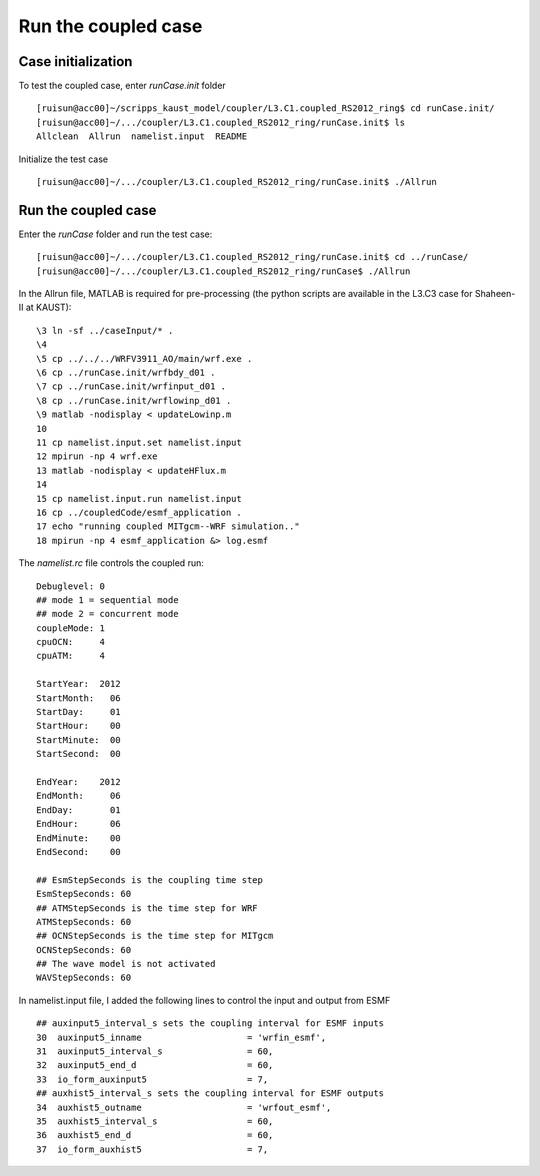 .. _test_cpl:

####################
Run the coupled case
####################

Case initialization
===================

To test the coupled case, enter *runCase.init* folder ::

  [ruisun@acc00]~/scripps_kaust_model/coupler/L3.C1.coupled_RS2012_ring$ cd runCase.init/
  [ruisun@acc00]~/.../coupler/L3.C1.coupled_RS2012_ring/runCase.init$ ls
  Allclean  Allrun  namelist.input  README

Initialize the test case ::

  [ruisun@acc00]~/.../coupler/L3.C1.coupled_RS2012_ring/runCase.init$ ./Allrun

Run the coupled case
====================

Enter the *runCase* folder and run the test case::

  [ruisun@acc00]~/.../coupler/L3.C1.coupled_RS2012_ring/runCase.init$ cd ../runCase/
  [ruisun@acc00]~/.../coupler/L3.C1.coupled_RS2012_ring/runCase$ ./Allrun

In the Allrun file, MATLAB is required for pre-processing (the python scripts
are available in the L3.C3 case for Shaheen-II at KAUST)::

  \3 ln -sf ../caseInput/* .
  \4 
  \5 cp ../../../WRFV3911_AO/main/wrf.exe .
  \6 cp ../runCase.init/wrfbdy_d01 . 
  \7 cp ../runCase.init/wrfinput_d01 .
  \8 cp ../runCase.init/wrflowinp_d01 .
  \9 matlab -nodisplay < updateLowinp.m
  10 
  11 cp namelist.input.set namelist.input
  12 mpirun -np 4 wrf.exe
  13 matlab -nodisplay < updateHFlux.m
  14 
  15 cp namelist.input.run namelist.input
  16 cp ../coupledCode/esmf_application .
  17 echo "running coupled MITgcm--WRF simulation.."
  18 mpirun -np 4 esmf_application &> log.esmf

The *namelist.rc* file controls the coupled run::

  Debuglevel: 0
  ## mode 1 = sequential mode
  ## mode 2 = concurrent mode
  coupleMode: 1
  cpuOCN:     4
  cpuATM:     4
  
  StartYear:  2012
  StartMonth:   06
  StartDay:     01
  StartHour:    00
  StartMinute:  00
  StartSecond:  00
  
  EndYear:    2012
  EndMonth:     06
  EndDay:       01
  EndHour:      06
  EndMinute:    00
  EndSecond:    00
  
  ## EsmStepSeconds is the coupling time step
  EsmStepSeconds: 60
  ## ATMStepSeconds is the time step for WRF
  ATMStepSeconds: 60
  ## OCNStepSeconds is the time step for MITgcm
  OCNStepSeconds: 60
  ## The wave model is not activated
  WAVStepSeconds: 60

In namelist.input file, I added the following lines to control the input and output from ESMF ::

  ## auxinput5_interval_s sets the coupling interval for ESMF inputs
  30  auxinput5_inname                    = 'wrfin_esmf',
  31  auxinput5_interval_s                = 60,
  32  auxinput5_end_d                     = 60,
  33  io_form_auxinput5                   = 7,
  ## auxhist5_interval_s sets the coupling interval for ESMF outputs
  34  auxhist5_outname                    = 'wrfout_esmf',
  35  auxhist5_interval_s                 = 60,
  36  auxhist5_end_d                      = 60,
  37  io_form_auxhist5                    = 7,

